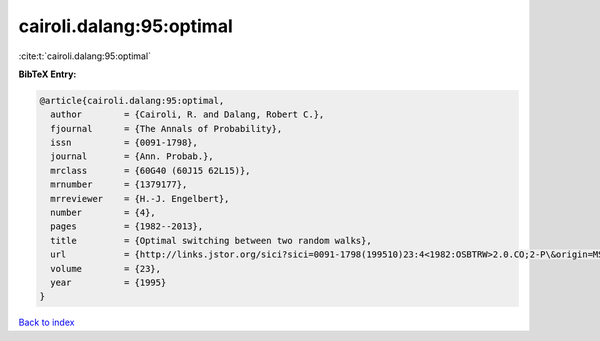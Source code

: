 cairoli.dalang:95:optimal
=========================

:cite:t:`cairoli.dalang:95:optimal`

**BibTeX Entry:**

.. code-block:: bibtex

   @article{cairoli.dalang:95:optimal,
     author        = {Cairoli, R. and Dalang, Robert C.},
     fjournal      = {The Annals of Probability},
     issn          = {0091-1798},
     journal       = {Ann. Probab.},
     mrclass       = {60G40 (60J15 62L15)},
     mrnumber      = {1379177},
     mrreviewer    = {H.-J. Engelbert},
     number        = {4},
     pages         = {1982--2013},
     title         = {Optimal switching between two random walks},
     url           = {http://links.jstor.org/sici?sici=0091-1798(199510)23:4<1982:OSBTRW>2.0.CO;2-P\&origin=MSN},
     volume        = {23},
     year          = {1995}
   }

`Back to index <../By-Cite-Keys.rst>`_
